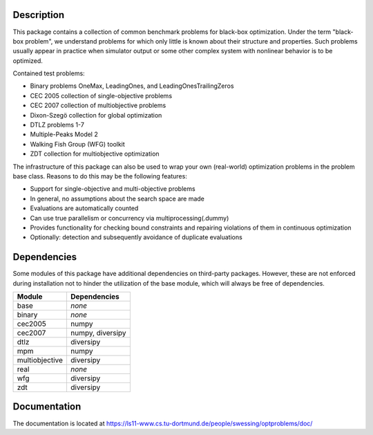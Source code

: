 Description
===========

This package contains a collection of common benchmark problems for black-box
optimization. Under the term "black-box problem", we understand problems for
which only little is known about their structure and properties. Such problems
usually appear in practice when simulator output or some other complex system
with nonlinear behavior is to be optimized.

Contained test problems:

* Binary problems OneMax, LeadingOnes, and LeadingOnesTrailingZeros
* CEC 2005 collection of single-objective problems
* CEC 2007 collection of multiobjective problems
* Dixon-Szegö collection for global optimization
* DTLZ problems 1-7
* Multiple-Peaks Model 2
* Walking Fish Group (WFG) toolkit
* ZDT collection for multiobjective optimization

The infrastructure of this package can also be used to wrap your own
(real-world) optimization problems in the problem base class. Reasons to do
this may be the following features:

* Support for single-objective and multi-objective problems
* In general, no assumptions about the search space are made
* Evaluations are automatically counted
* Can use true parallelism or concurrency via multiprocessing(.dummy)
* Provides functionality for checking bound constraints and repairing
  violations of them in continuous optimization
* Optionally: detection and subsequently avoidance of duplicate evaluations


Dependencies
============

Some modules of this package have additional dependencies on third-party
packages. However, these are not enforced during installation not to hinder
the utilization of the base module, which will always be free of dependencies.

===============  =================
Module           Dependencies
===============  =================
base             *none*
binary           *none*
cec2005          numpy
cec2007          numpy, diversipy
dtlz             diversipy
mpm              numpy
multiobjective   diversipy
real             *none*
wfg              diversipy
zdt              diversipy
===============  =================


Documentation
=============

The documentation is located at
https://ls11-www.cs.tu-dortmund.de/people/swessing/optproblems/doc/